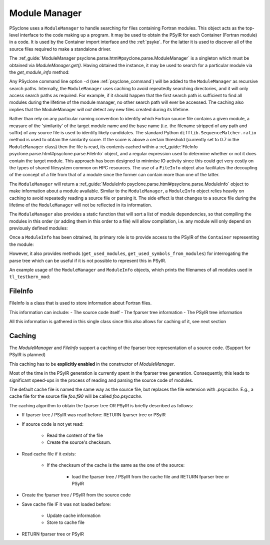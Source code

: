 .. -----------------------------------------------------------------------------
.. BSD 3-Clause License
..
.. Copyright (c) 2019-2024, Science and Technology Facilities Council.
.. All rights reserved.
..
.. Redistribution and use in source and binary forms, with or without
.. modification, are permitted provided that the following conditions are met:
..
.. * Redistributions of source code must retain the above copyright notice, this
..   list of conditions and the following disclaimer.
..
.. * Redistributions in binary form must reproduce the above copyright notice,
..   this list of conditions and the following disclaimer in the documentation
..   and/or other materials provided with the distribution.
..
.. * Neither the name of the copyright holder nor the names of its
..   contributors may be used to endorse or promote products derived from
..   this software without specific prior written permission.
..
.. THIS SOFTWARE IS PROVIDED BY THE COPYRIGHT HOLDERS AND CONTRIBUTORS
.. "AS IS" AND ANY EXPRESS OR IMPLIED WARRANTIES, INCLUDING, BUT NOT
.. LIMITED TO, THE IMPLIED WARRANTIES OF MERCHANTABILITY AND FITNESS
.. FOR A PARTICULAR PURPOSE ARE DISCLAIMED. IN NO EVENT SHALL THE
.. COPYRIGHT HOLDER OR CONTRIBUTORS BE LIABLE FOR ANY DIRECT, INDIRECT,
.. INCIDENTAL, SPECIAL, EXEMPLARY, OR CONSEQUENTIAL DAMAGES (INCLUDING,
.. BUT NOT LIMITED TO, PROCUREMENT OF SUBSTITUTE GOODS OR SERVICES;
.. LOSS OF USE, DATA, OR PROFITS; OR BUSINESS INTERRUPTION) HOWEVER
.. CAUSED AND ON ANY THEORY OF LIABILITY, WHETHER IN CONTRACT, STRICT
.. LIABILITY, OR TORT (INCLUDING NEGLIGENCE OR OTHERWISE) ARISING IN
.. ANY WAY OUT OF THE USE OF THIS SOFTWARE, EVEN IF ADVISED OF THE
.. POSSIBILITY OF SUCH DAMAGE.
.. -----------------------------------------------------------------------------
.. Written by J. Henrichs, , Bureau of Meteorology
.. Modified by A. R. Porter, STFC Daresbury Lab

.. testsetup::

    import os
    from psyclone.parse import ModuleManager

.. _module_manager:



Module Manager
##############

PSyclone uses a ``ModuleManager`` to handle searching for files containing
Fortran modules. This object acts as the top-level interface to the
code making up a program. It may be used to obtain the PSyIR for each
Container (Fortran module) in a code. It is used by the Container import
interface and the :ref:`psyke`. For the latter it
is used
to discover all of the source files required to make a standalone driver.

The :ref_guide:`ModuleManager psyclone.parse.html#psyclone.parse.ModuleManager`
is a singleton which must be obtained via
`ModuleManager.get()`. Having obtained the instance, it may be used to
search for a particular module via the `get_module_info` method:

.. automethod:: psyclone.parse.ModuleManager.get_module_info

Any PSyclone command line option ``-d`` (see :ref:`psyclone_command`)
will be added to the ``ModuleManager`` as recursive search
paths. Internally, the ``ModuleManager`` uses caching to avoid
repeatedly searching directories, and it will only access search paths
as required. For example, if it should happen that the first search
path is sufficient to find all modules during the lifetime of the
module manager, no other search path will ever be accessed.  The
caching also implies that the ModuleManager will *not* detect any new
files created during its lifetime.

Rather than rely on any particular naming convention to identify which
Fortran source file contains a given module, a measure of the
'similarity' of the target module name and the base name (i.e. the
filename stripped of any path and suffix) of any source file is used
to identify likely candidates. The standard Python
``difflib.SequenceMatcher.ratio`` method is used to obtain the
similarity score. If the score is above a certain threshold (currently
set to 0.7 in the ``ModuleManager`` class) then the file is read, its
contents cached within a :ref_guide:`FileInfo
psyclone.parse.html#psyclone.parse.FileInfo` object, and a regular
expression used to determine whether or not it does contain the target
module. This approach has been designed to minimise IO activity since
this could get very costly on the types of shared filesystem common on
HPC resources. The use of a ``FileInfo`` object also facilitates the
decoupling of the concept of a file from that of a module since the
former can contain more than one of the latter.

The ``ModuleManager`` will return a :ref_guide:`ModuleInfo
psyclone.parse.html#psyclone.parse.ModuleInfo` object to make
information about a module available.
Similar to the ``ModuleManager``, a ``ModuleInfo`` object relies heavily on
caching to avoid repeatedly reading a source file or parsing it. The side
effect is that changes to a source file during the lifetime of the
``ModuleManager`` will not be reflected in its information.

The ``ModuleManager`` also provides a static function that will sort
a list of module dependencies, so that compiling the modules in this order
(or adding them in this order to a file) will allow compilation, i.e. any
module will only depend on previously defined modules:

.. automethod:: psyclone.parse.ModuleManager.sort_modules

Once a ``ModuleInfo`` has been obtained, its primary role is to provide
access to the PSyIR of the ``Container`` representing the module:

.. automethod:: psyclone.parse.ModuleInfo.get_psyir

However, it also provides methods (``get_used_modules``,
``get_used_symbols_from_modules``) for interrogating the parse tree which
can be useful if it is not possible to represent this in PSyIR.

An example usage of the ``ModuleManager`` and ``ModuleInfo`` objects,
which prints the filenames of all modules used in ``tl_testkern_mod``:

.. testcode ::

    mod_manager = ModuleManager.get()
    # Add the path to the PSyclone LFRic example codes:
    mod_manager.add_search_path("../../src/psyclone/tests/test_files/"
                                "dynamo0p3")

    testkern_info = mod_manager.get_module_info("tl_testkern_mod")

    used_mods = testkern_info.get_used_modules()
    # Sort the modules so we get a reproducible output ordering
    used_mods_list = sorted(list(used_mods))
    for module_name in used_mods_list:
        mod_info = mod_manager.get_module_info(module_name)
        print("Module:", module_name, os.path.basename(mod_info.filename))

.. testoutput::

    Module: argument_mod argument_mod.f90
    Module: constants_mod constants_mod.f90
    Module: fs_continuity_mod fs_continuity_mod.f90
    Module: kernel_mod kernel_mod.f90



FileInfo
========

FileInfo is a class that is used to store information about Fortran files.

This information can include:
- The source code itself
- The fparser tree information
- The PSyIR tree information

All this information is gathered in this single class since this also
allows for caching of it, see next section



Caching
=======

The `ModuleManager` and `FileInfo` support a caching of the
fparser tree representation of a source code.
(Support for PSyIR is planned)

This caching has to be **explicitly enabled** in the constructor
of `ModuleManager`.


.. testcode ::

    mod_manager = ModuleManager.get(use_caching=True)


Most of the time in the PSyIR generation is currently spent in the
fparser tree generation. Consequently, this leads to significant
speed-ups in the process of reading and parsing the source code
of modules.

The default cache file is named the same way as the source file,
but replaces the file extension with `.psycache`. E.g., a cache file
for the source file `foo.f90` will be called `foo.psycache`.

The caching algorithm to obtain the fparser tree OR PSyIR is briefly described as follows:

- If fparser tree / PSyIR was read before: RETURN fparser tree or PSyIR
- If source code is not yet read:

    - Read the content of the file
    - Create the source's checksum.
- Read cache file if it exists:

    - If the checksum of the cache is the same as the one of the source:

        - load the fparser tree / PSyIR from the cache file and RETURN fparser tree or PSyIR
- Create the fparser tree / PSyIR from the source code
- Save cache file IF it was not loaded before:

    - Update cache information
    - Store to cache file
- RETURN fparser tree or PSyIR
